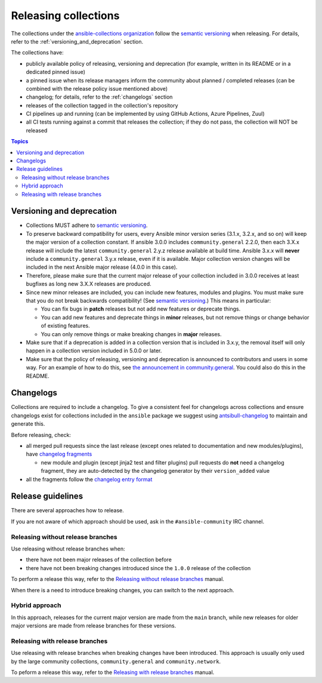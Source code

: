 
.. _releasing_collections:

*********************
Releasing collections
*********************

The collections under the `ansible-collections organization <https://github.com/ansible-collections>`_ follow the `semantic versioning <https://semver.org/>`_ when releasing. For details, refer to the :ref:`versioning_and_deprecation` section.

The collections have:

* publicly available policy of releasing, versioning and deprecation (for example, written in its README or in a dedicated pinned issue)
* a pinned issue when its release managers inform the community about planned / completed releases (can be combined with the release policy issue mentioned above)
* changelog; for details, refer to the :ref:`changelogs` section
* releases of the collection tagged in the collection's repository
* CI pipelines up and running (can be implemented by using GitHub Actions, Azure Pipelines, Zuul)
* all CI tests running against a commit that releases the collection; if they do not pass, the collection will NOT be released

.. contents:: Topics

.. _versioning_and_deprecation:

Versioning and deprecation
==========================

* Collections MUST adhere to `semantic versioning <https://semver.org/>`_.
* To preserve backward compatibility for users, every Ansible minor version series (3.1.x, 3.2.x, and so on) will keep the major version of a collection constant. If ansible 3.0.0 includes ``community.general`` 2.2.0, then each 3.X.x release will include the latest ``community.general`` 2.y.z release available at build time. Ansible 3.x.x will **never** include a ``community.general`` 3.y.x release, even if it is available. Major collection version changes will be included in the next Ansible major release (4.0.0 in this case).
* Therefore, please make sure that the current major release of your collection included in 3.0.0 receives at least bugfixes as long new 3.X.X releases are produced.
* Since new minor releases are included, you can include new features, modules and plugins. You must make sure that you do not break backwards compatibility! (See `semantic versioning <https://semver.org/>`_.) This means in particular:

  * You can fix bugs in **patch** releases but not add new features or deprecate things.
  * You can add new features and deprecate things in **minor** releases, but not remove things or change behavior of existing features.
  * You can only remove things or make breaking changes in **major** releases.
* Make sure that if a deprecation is added in a collection version that is included in 3.x.y, the removal itself will only happen in a collection version included in 5.0.0 or later.
* Make sure that the policy of releasing, versioning and deprecation is announced to contributors and users in some way. For an example of how to do this, see `the announcement in community.general <https://github.com/ansible-collections/community.general/issues/582>`_. You could also do this in the README.

.. _changelogs:

Changelogs
==========

Collections are required to include a changelog. To give a consistent feel for changelogs across collections and ensure changelogs exist for collections included in the ``ansible`` package we suggest using `antsibull-changelog <https://github.com/ansible-community/antsibull-changelog>`_ to maintain and generate this.

Before releasing, check:

* all merged pull requests since the last release (except ones related to documentation and new modules/plugins), have `changelog fragments <https://docs.ansible.com/ansible/devel/community/development_process.html#creating-a-changelog-fragment>`_

  * new module and plugin (except jinja2 test and filter plugins) pull requests do **not** need a changelog fragment, they are auto-detected by the changelog generator by their ``version_added`` value
* all the fragments follow the `changelog entry format <https://docs.ansible.com/ansible/devel/community/development_process.html#changelog-fragment-entry-format>`_

Release guidelines
==================

There are several approaches how to release.

If you are not aware of which approach should be used, ask in the ``#ansible-community`` IRC channel.

Releasing without release branches
~~~~~~~~~~~~~~~~~~~~~~~~~~~~~~~~~~

Use releasing without release branches when:

* there have not been major releases of the collection before
* there have not been breaking changes introduced since the ``1.0.0`` release of the collection

To perform a release this way, refer to the `Releasing without release branches <releasing_collections_without_release_branches.rst>`_ manual.

When there is a need to introduce breaking changes, you can switch to the next approach.

Hybrid approach
~~~~~~~~~~~~~~~

In this approach, releases for the current major version are made from the ``main`` branch, while new releases for older major versions are made from release branches for these versions.

Releasing with release branches
~~~~~~~~~~~~~~~~~~~~~~~~~~~~~~~

Use releasing with release branches when breaking changes have been introduced. This approach is usually only used by the large community collections, ``community.general`` and ``community.network``.

To peform a release this way, refer to the `Releasing with release branches <releasing_collections_with_release_branches.rst>`_ manual.
